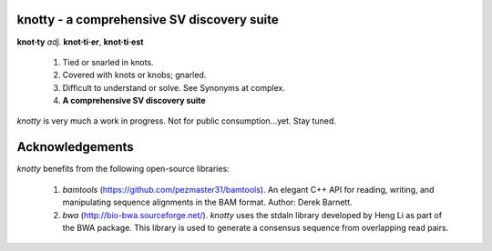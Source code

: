 ===========================================
knotty - a comprehensive SV discovery suite
===========================================

**knot·ty**
*adj*. **knot·ti·er**, **knot·ti·est**
  #. Tied or snarled in knots.
  #. Covered with knots or knobs; gnarled.
  #. Difficult to understand or solve. See Synonyms at complex.
  #. **A comprehensive SV discovery suite**

*knotty* is very much a work in progress. Not for
public consumption...yet. Stay tuned.


===========================================
Acknowledgements
===========================================
*knotty* benefits from the following open-source libraries:

  #. *bamtools* (https://github.com/pezmaster31/bamtools). An elegant C++ API for reading, writing, and manipulating sequence alignments in the BAM format. Author: Derek Barnett.
  #. *bwa* (http://bio-bwa.sourceforge.net/). *knotty* uses the stdaln library developed by Heng Li as part of the BWA package.  This library is used to generate a consensus sequence from overlapping read pairs.
